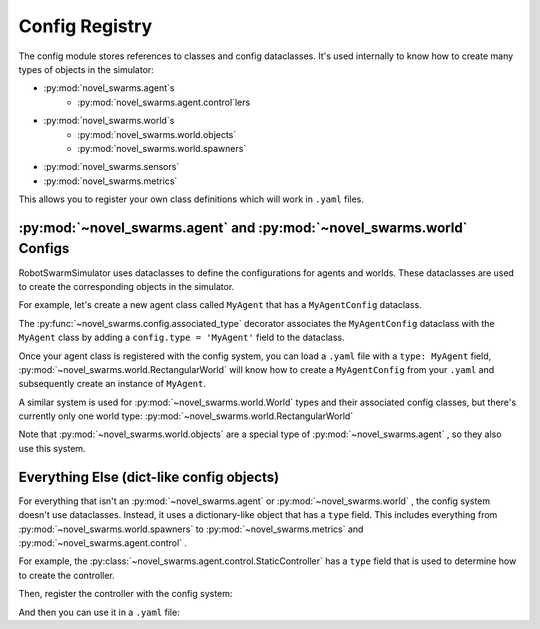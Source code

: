 ***************
Config Registry
***************

The config module stores references to classes and config dataclasses.
It's used internally to know how to create many types of objects in the simulator:

* :py:mod:`novel_swarms.agent`\ s
   * :py:mod:`novel_swarms.agent.control`\ lers
* :py:mod:`novel_swarms.world`\ s
   * :py:mod:`novel_swarms.world.objects`
   * :py:mod:`novel_swarms.world.spawners`
* :py:mod:`novel_swarms.sensors`
* :py:mod:`novel_swarms.metrics`

This allows you to register your own class definitions which will work in ``.yaml`` files.

.. seealso::

   See the :py:mod:`novel_swarms.config` module for the API.
   
   See the :doc:`/guide/yaml` for information on RobotSwarmSimulator's custom ``.yaml`` parser and tags

:py:mod:`~novel_swarms.agent` and :py:mod:`~novel_swarms.world` Configs
=======================================================================
RobotSwarmSimulator uses dataclasses to define the configurations for agents and worlds.
These dataclasses are used to create the corresponding objects in the simulator.

For example, let's create a new agent class called ``MyAgent`` that has a ``MyAgentConfig`` dataclass.

.. code-block:: python
   :caption: MyAgent.py

   from dataclasses import dataclass
   from novel_swarms.config import associated_type, filter_unexpected_fields
   from novel_swarms.agent.BaseAgent import Agent, BaseAgentConfig

   @associated_type("MyAgent")
   @filter_unexpected_fields
   @dataclass
   class MyAgentConfig(BaseAgentConfig):
       my_custom_field: int = 999

   class MyAgent(Agent):
       pass

The :py:func:`~novel_swarms.config.associated_type` decorator associates the ``MyAgentConfig`` dataclass
with the ``MyAgent`` class by adding a ``config.type = 'MyAgent'`` field to the dataclass.

.. code-block:: python
   :caption: test_custom_agent.py

   from novel_swarms.config import register_agent_type
   from MyAgent import MyAgent, MyAgentConfig

   register_agent_type('MyAgent', MyAgent, MyAgentConfig)

Once your agent class is registered with the config system, you can
load a ``.yaml`` file with a ``type: MyAgent`` field, :py:mod:`~novel_swarms.world.RectangularWorld`
will know how to create a ``MyAgentConfig`` from your ``.yaml`` and 
subsequently create an instance of ``MyAgent``.

.. code-block:: yaml
   :caption: world.yaml

   type: "RectangularWorld"
   agents:
     - type: MyAgent  # this becomes MyAgentConfig
       my_custom_field: 100

A similar system is used for :py:mod:`~novel_swarms.world.World` types and their
associated config classes, but there's currently only one world type: :py:mod:`~novel_swarms.world.RectangularWorld`

Note that :py:mod:`~novel_swarms.world.objects` are a special type of :py:mod:`~novel_swarms.agent` ,
so they also use this system.

Everything Else (dict-like config objects)
==========================================

For everything that isn't an :py:mod:`~novel_swarms.agent` or :py:mod:`~novel_swarms.world` ,
the config system doesn't use dataclasses.
Instead, it uses a dictionary-like object that has a ``type`` field.
This includes everything from :py:mod:`~novel_swarms.world.spawners` to :py:mod:`~novel_swarms.metrics` and :py:mod:`~novel_swarms.agent.control` .

For example, the :py:class:`~novel_swarms.agent.control.StaticController` has a ``type`` field
that is used to determine how to create the controller.

.. code-block:: python
   :caption: SpinningController.py

   from novel_swarms.agent.control.Controller import AbstractController

   class SpinningController(AbstractController):
       def __init__(self, parent,
          angular_velocity: float,
       ):
           super().__init__(parent)
           self.angular_velocity = angular_velocity
      
       def get_actions(self, agent):
           return 0, self.angular_velocity

Then, register the controller with the config system:

.. code-block:: python
   :caption: test_custom_controller.py

   from novel_swarms.config import register_dictlike_type
   from SpinningController import SpinningController

   register_dictlike_type('controller', 'SpinningController', SpinningController)

And then you can use it in a ``.yaml`` file:

.. code-block:: yaml
   :caption: world.yaml

   type: "RectangularWorld"
   agents:
     - type: MyAgent
       controller:
         type: SpinningController
         angular_velocity: 0.1  # rad/s

